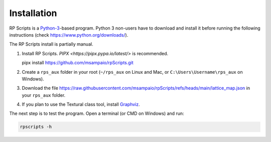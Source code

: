 Installation
============

RP Scripts is a `Python-3 <https://www.python.org/>`_-based program. Python 3 non-users have to download and install it before running the following instructions (check `<https://www.python.org/downloads/>`_).

The RP Scripts install is partially manual.

1. Install RP Scripts. `PIPX <https://pipx.pypa.io/latest/>` is recommended.

   pipx install https://github.com/msampaio/rpScripts.git

2. Create a ``rps_aux`` folder in your root (``~/rps_aux`` on Linux and Mac, or ``C:\Users\Username\rps_aux`` on Windows).

3. Download the file https://raw.githubusercontent.com/msampaio/rpScripts/refs/heads/main/lattice_map.json in your ``rps_aux`` folder.

4. If you plan to use the Textural class tool, install `Graphviz <https://www.graphviz.org/>`_.

The next step is to test the program. Open a terminal (or CMD on Windows) and run:

.. code-block:: console

   rpscripts -h